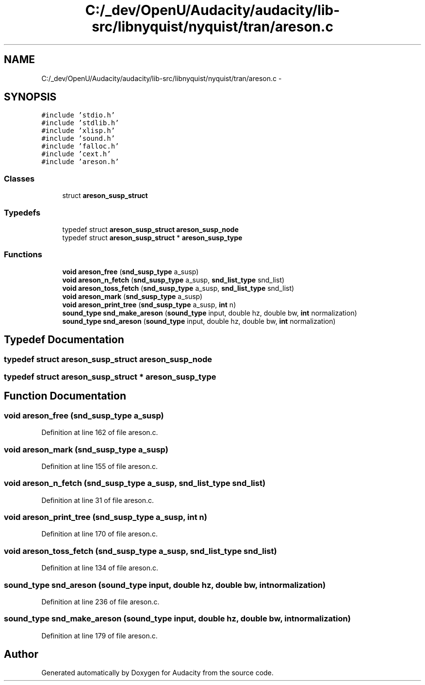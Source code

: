 .TH "C:/_dev/OpenU/Audacity/audacity/lib-src/libnyquist/nyquist/tran/areson.c" 3 "Thu Apr 28 2016" "Audacity" \" -*- nroff -*-
.ad l
.nh
.SH NAME
C:/_dev/OpenU/Audacity/audacity/lib-src/libnyquist/nyquist/tran/areson.c \- 
.SH SYNOPSIS
.br
.PP
\fC#include 'stdio\&.h'\fP
.br
\fC#include 'stdlib\&.h'\fP
.br
\fC#include 'xlisp\&.h'\fP
.br
\fC#include 'sound\&.h'\fP
.br
\fC#include 'falloc\&.h'\fP
.br
\fC#include 'cext\&.h'\fP
.br
\fC#include 'areson\&.h'\fP
.br

.SS "Classes"

.in +1c
.ti -1c
.RI "struct \fBareson_susp_struct\fP"
.br
.in -1c
.SS "Typedefs"

.in +1c
.ti -1c
.RI "typedef struct \fBareson_susp_struct\fP \fBareson_susp_node\fP"
.br
.ti -1c
.RI "typedef struct \fBareson_susp_struct\fP * \fBareson_susp_type\fP"
.br
.in -1c
.SS "Functions"

.in +1c
.ti -1c
.RI "\fBvoid\fP \fBareson_free\fP (\fBsnd_susp_type\fP a_susp)"
.br
.ti -1c
.RI "\fBvoid\fP \fBareson_n_fetch\fP (\fBsnd_susp_type\fP a_susp, \fBsnd_list_type\fP snd_list)"
.br
.ti -1c
.RI "\fBvoid\fP \fBareson_toss_fetch\fP (\fBsnd_susp_type\fP a_susp, \fBsnd_list_type\fP snd_list)"
.br
.ti -1c
.RI "\fBvoid\fP \fBareson_mark\fP (\fBsnd_susp_type\fP a_susp)"
.br
.ti -1c
.RI "\fBvoid\fP \fBareson_print_tree\fP (\fBsnd_susp_type\fP a_susp, \fBint\fP n)"
.br
.ti -1c
.RI "\fBsound_type\fP \fBsnd_make_areson\fP (\fBsound_type\fP input, double hz, double bw, \fBint\fP normalization)"
.br
.ti -1c
.RI "\fBsound_type\fP \fBsnd_areson\fP (\fBsound_type\fP input, double hz, double bw, \fBint\fP normalization)"
.br
.in -1c
.SH "Typedef Documentation"
.PP 
.SS "typedef struct \fBareson_susp_struct\fP  \fBareson_susp_node\fP"

.SS "typedef struct \fBareson_susp_struct\fP * \fBareson_susp_type\fP"

.SH "Function Documentation"
.PP 
.SS "\fBvoid\fP areson_free (\fBsnd_susp_type\fP a_susp)"

.PP
Definition at line 162 of file areson\&.c\&.
.SS "\fBvoid\fP areson_mark (\fBsnd_susp_type\fP a_susp)"

.PP
Definition at line 155 of file areson\&.c\&.
.SS "\fBvoid\fP areson_n_fetch (\fBsnd_susp_type\fP a_susp, \fBsnd_list_type\fP snd_list)"

.PP
Definition at line 31 of file areson\&.c\&.
.SS "\fBvoid\fP areson_print_tree (\fBsnd_susp_type\fP a_susp, \fBint\fP n)"

.PP
Definition at line 170 of file areson\&.c\&.
.SS "\fBvoid\fP areson_toss_fetch (\fBsnd_susp_type\fP a_susp, \fBsnd_list_type\fP snd_list)"

.PP
Definition at line 134 of file areson\&.c\&.
.SS "\fBsound_type\fP snd_areson (\fBsound_type\fP input, double hz, double bw, \fBint\fP normalization)"

.PP
Definition at line 236 of file areson\&.c\&.
.SS "\fBsound_type\fP snd_make_areson (\fBsound_type\fP input, double hz, double bw, \fBint\fP normalization)"

.PP
Definition at line 179 of file areson\&.c\&.
.SH "Author"
.PP 
Generated automatically by Doxygen for Audacity from the source code\&.

